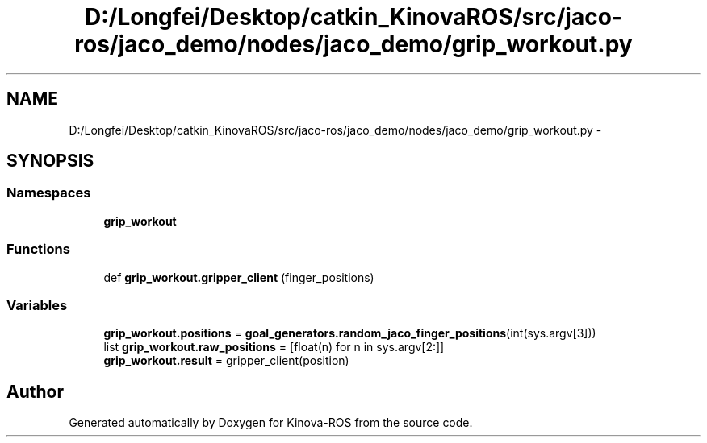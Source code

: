 .TH "D:/Longfei/Desktop/catkin_KinovaROS/src/jaco-ros/jaco_demo/nodes/jaco_demo/grip_workout.py" 3 "Thu Mar 3 2016" "Version 1.0.1" "Kinova-ROS" \" -*- nroff -*-
.ad l
.nh
.SH NAME
D:/Longfei/Desktop/catkin_KinovaROS/src/jaco-ros/jaco_demo/nodes/jaco_demo/grip_workout.py \- 
.SH SYNOPSIS
.br
.PP
.SS "Namespaces"

.in +1c
.ti -1c
.RI " \fBgrip_workout\fP"
.br
.in -1c
.SS "Functions"

.in +1c
.ti -1c
.RI "def \fBgrip_workout\&.gripper_client\fP (finger_positions)"
.br
.in -1c
.SS "Variables"

.in +1c
.ti -1c
.RI "\fBgrip_workout\&.positions\fP = \fBgoal_generators\&.random_jaco_finger_positions\fP(int(sys\&.argv[3]))"
.br
.ti -1c
.RI "list \fBgrip_workout\&.raw_positions\fP = [float(n) for n in sys\&.argv[2:]]"
.br
.ti -1c
.RI "\fBgrip_workout\&.result\fP = gripper_client(position)"
.br
.in -1c
.SH "Author"
.PP 
Generated automatically by Doxygen for Kinova-ROS from the source code\&.
